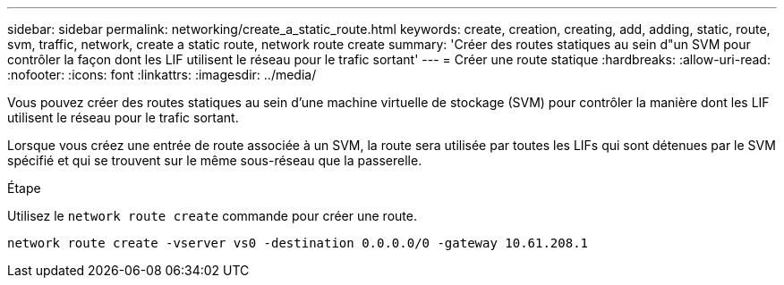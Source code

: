 ---
sidebar: sidebar 
permalink: networking/create_a_static_route.html 
keywords: create, creation, creating, add, adding, static, route, svm, traffic, network, create a static route, network route create 
summary: 'Créer des routes statiques au sein d"un SVM pour contrôler la façon dont les LIF utilisent le réseau pour le trafic sortant' 
---
= Créer une route statique
:hardbreaks:
:allow-uri-read: 
:nofooter: 
:icons: font
:linkattrs: 
:imagesdir: ../media/


[role="lead"]
Vous pouvez créer des routes statiques au sein d'une machine virtuelle de stockage (SVM) pour contrôler la manière dont les LIF utilisent le réseau pour le trafic sortant.

Lorsque vous créez une entrée de route associée à un SVM, la route sera utilisée par toutes les LIFs qui sont détenues par le SVM spécifié et qui se trouvent sur le même sous-réseau que la passerelle.

.Étape
Utilisez le `network route create` commande pour créer une route.

....
network route create -vserver vs0 -destination 0.0.0.0/0 -gateway 10.61.208.1
....